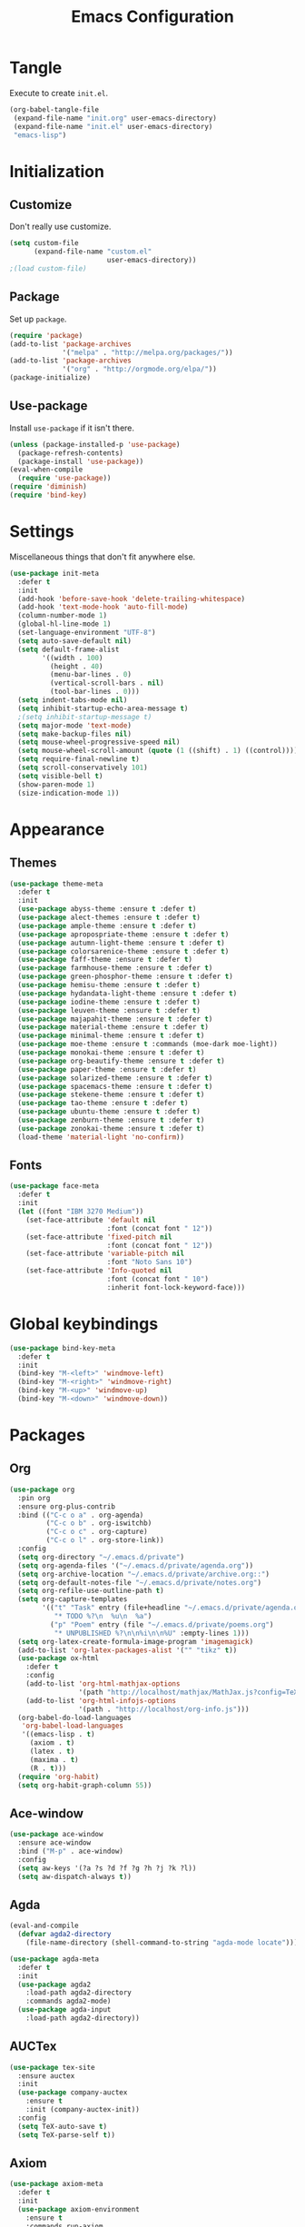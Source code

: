 #+TITLE: Emacs Configuration
#+OPTIONS: num:nil
#+STARTUP: indent

* Tangle

Execute to create =init.el=.

#+BEGIN_SRC emacs-lisp :tangle no :results silent
  (org-babel-tangle-file
   (expand-file-name "init.org" user-emacs-directory)
   (expand-file-name "init.el" user-emacs-directory)
   "emacs-lisp")
#+END_SRC

* Initialization

** Customize

Don't really use customize.

#+BEGIN_SRC emacs-lisp
  (setq custom-file
        (expand-file-name "custom.el"
                          user-emacs-directory))
  ;(load custom-file)
#+END_SRC

** Package

Set up =package=.

#+BEGIN_SRC emacs-lisp
  (require 'package)
  (add-to-list 'package-archives
               '("melpa" . "http://melpa.org/packages/"))
  (add-to-list 'package-archives
               '("org" . "http://orgmode.org/elpa/"))
  (package-initialize)
#+END_SRC

** Use-package

Install =use-package= if it isn't there.

#+BEGIN_SRC emacs-lisp
  (unless (package-installed-p 'use-package)
    (package-refresh-contents)
    (package-install 'use-package))
  (eval-when-compile
    (require 'use-package))
  (require 'diminish)
  (require 'bind-key)
#+END_SRC

* Settings

Miscellaneous things that don't fit anywhere else.

#+BEGIN_SRC emacs-lisp
  (use-package init-meta
    :defer t
    :init
    (add-hook 'before-save-hook 'delete-trailing-whitespace)
    (add-hook 'text-mode-hook 'auto-fill-mode)
    (column-number-mode 1)
    (global-hl-line-mode 1)
    (set-language-environment "UTF-8")
    (setq auto-save-default nil)
    (setq default-frame-alist
          '((width . 100)
            (height . 40)
            (menu-bar-lines . 0)
            (vertical-scroll-bars . nil)
            (tool-bar-lines . 0)))
    (setq indent-tabs-mode nil)
    (setq inhibit-startup-echo-area-message t)
    ;(setq inhibit-startup-message t)
    (setq major-mode 'text-mode)
    (setq make-backup-files nil)
    (setq mouse-wheel-progressive-speed nil)
    (setq mouse-wheel-scroll-amount (quote (1 ((shift) . 1) ((control)))))
    (setq require-final-newline t)
    (setq scroll-conservatively 101)
    (setq visible-bell t)
    (show-paren-mode 1)
    (size-indication-mode 1))
#+END_SRC

* Appearance

** Themes

#+BEGIN_SRC emacs-lisp
  (use-package theme-meta
    :defer t
    :init
    (use-package abyss-theme :ensure t :defer t)
    (use-package alect-themes :ensure t :defer t)
    (use-package ample-theme :ensure t :defer t)
    (use-package apropospriate-theme :ensure t :defer t)
    (use-package autumn-light-theme :ensure t :defer t)
    (use-package colorsarenice-theme :ensure t :defer t)
    (use-package faff-theme :ensure t :defer t)
    (use-package farmhouse-theme :ensure t :defer t)
    (use-package green-phosphor-theme :ensure t :defer t)
    (use-package hemisu-theme :ensure t :defer t)
    (use-package hydandata-light-theme :ensure t :defer t)
    (use-package iodine-theme :ensure t :defer t)
    (use-package leuven-theme :ensure t :defer t)
    (use-package majapahit-theme :ensure t :defer t)
    (use-package material-theme :ensure t :defer t)
    (use-package minimal-theme :ensure t :defer t)
    (use-package moe-theme :ensure t :commands (moe-dark moe-light))
    (use-package monokai-theme :ensure t :defer t)
    (use-package org-beautify-theme :ensure t :defer t)
    (use-package paper-theme :ensure t :defer t)
    (use-package solarized-theme :ensure t :defer t)
    (use-package spacemacs-theme :ensure t :defer t)
    (use-package stekene-theme :ensure t :defer t)
    (use-package tao-theme :ensure t :defer t)
    (use-package ubuntu-theme :ensure t :defer t)
    (use-package zenburn-theme :ensure t :defer t)
    (use-package zonokai-theme :ensure t :defer t)
    (load-theme 'material-light 'no-confirm))

#+END_SRC

** Fonts

#+BEGIN_SRC emacs-lisp
  (use-package face-meta
    :defer t
    :init
    (let ((font "IBM 3270 Medium"))
      (set-face-attribute 'default nil
                          :font (concat font " 12"))
      (set-face-attribute 'fixed-pitch nil
                          :font (concat font " 12"))
      (set-face-attribute 'variable-pitch nil
                          :font "Noto Sans 10")
      (set-face-attribute 'Info-quoted nil
                          :font (concat font " 10")
                          :inherit font-lock-keyword-face)))
#+END_SRC

* Global keybindings

#+BEGIN_SRC emacs-lisp
  (use-package bind-key-meta
    :defer t
    :init
    (bind-key "M-<left>" 'windmove-left)
    (bind-key "M-<right>" 'windmove-right)
    (bind-key "M-<up>" 'windmove-up)
    (bind-key "M-<down>" 'windmove-down))
#+END_SRC

* Packages

** Org

#+BEGIN_SRC emacs-lisp
  (use-package org
    :pin org
    :ensure org-plus-contrib
    :bind (("C-c o a" . org-agenda)
           ("C-c o b" . org-iswitchb)
           ("C-c o c" . org-capture)
           ("C-c o l" . org-store-link))
    :config
    (setq org-directory "~/.emacs.d/private")
    (setq org-agenda-files '("~/.emacs.d/private/agenda.org"))
    (setq org-archive-location "~/.emacs.d/private/archive.org::")
    (setq org-default-notes-file "~/.emacs.d/private/notes.org")
    (setq org-refile-use-outline-path t)
    (setq org-capture-templates
          '(("t" "Task" entry (file+headline "~/.emacs.d/private/agenda.org" "Tasks")
             "* TODO %?\n  %u\n  %a")
            ("p" "Poem" entry (file "~/.emacs.d/private/poems.org")
             "* UNPUBLISHED %?\n\n%i\n\n%U" :empty-lines 1)))
    (setq org-latex-create-formula-image-program 'imagemagick)
    (add-to-list 'org-latex-packages-alist '("" "tikz" t))
    (use-package ox-html
      :defer t
      :config
      (add-to-list 'org-html-mathjax-options
                   '(path "http://localhost/mathjax/MathJax.js?config=TeX-AMS_HTML"))
      (add-to-list 'org-html-infojs-options
                   '(path . "http://localhost/org-info.js")))
    (org-babel-do-load-languages
     'org-babel-load-languages
     '((emacs-lisp . t)
       (axiom . t)
       (latex . t)
       (maxima . t)
       (R . t)))
    (require 'org-habit)
    (setq org-habit-graph-column 55))
#+END_SRC

** Ace-window

#+BEGIN_SRC emacs-lisp
  (use-package ace-window
    :ensure ace-window
    :bind ("M-p" . ace-window)
    :config
    (setq aw-keys '(?a ?s ?d ?f ?g ?h ?j ?k ?l))
    (setq aw-dispatch-always t))
#+END_SRC

** Agda

#+BEGIN_SRC emacs-lisp
  (eval-and-compile
    (defvar agda2-directory
      (file-name-directory (shell-command-to-string "agda-mode locate"))))

  (use-package agda-meta
    :defer t
    :init
    (use-package agda2
      :load-path agda2-directory
      :commands agda2-mode)
    (use-package agda-input
      :load-path agda2-directory))
#+END_SRC

** AUCTex

#+BEGIN_SRC emacs-lisp
  (use-package tex-site
    :ensure auctex
    :init
    (use-package company-auctex
      :ensure t
      :init (company-auctex-init))
    :config
    (setq TeX-auto-save t)
    (setq TeX-parse-self t))

#+END_SRC

** Axiom

#+BEGIN_SRC emacs-lisp
  (use-package axiom-meta
    :defer t
    :init
    (use-package axiom-environment
      :ensure t
      :commands run-axiom
      :bind ("C-c a" . axiom-selector)
      :init
      (setq axiom-process-program
            "~/src/fricas/usr/bin/fricas -nosman")
      (setq axiom-process-spad-source-dirs
            "~/src/fricas/usr/lib/fricas/target/x86_64-unknown-linux/src/algebra"))
    (use-package ob-axiom
      :ensure t
      :defer t))
#+END_SRC

** Company

#+BEGIN_SRC emacs-lisp
  (use-package company
    :ensure t
    :config (global-company-mode 1)
    :diminish company-mode)
#+END_SRC

** ElDoc

#+BEGIN_SRC emacs-lisp
    (use-package eldoc
      :diminish eldoc-mode
      :config (global-eldoc-mode 1))
#+END_SRC

** ESS
#+BEGIN_SRC emacs-lisp
  (use-package ess-site
    :ensure ess
    :commands R)
#+END_SRC

** Flycheck

#+BEGIN_SRC emacs-lisp
  (use-package flycheck
    :ensure t
    :config (global-flycheck-mode 1))
#+END_SRC

** God mode

#+BEGIN_SRC emacs-lisp
  (use-package god-mode
    :disabled t
    :ensure t)

#+END_SRC

** Golden Ratio

#+BEGIN_SRC emacs-lisp
  (use-package golden-ratio
    :ensure t
    :config (golden-ratio-mode)
    :diminish golden-ratio-mode)
#+END_SRC

** Haskell

#+BEGIN_SRC emacs-lisp
  (use-package haskell-meta
    :defer t
    :init
    (use-package haskell-mode
      :ensure t)
    (use-package flycheck-haskell
      :ensure t))
#+END_SRC

** Helm

#+BEGIN_SRC emacs-lisp
  (use-package helm-config
    :ensure helm
    :demand t
    :bind (("C-S-z" . helm-buffers-list)
           ("C-x C-f" . helm-find-files)
           ("C-x p" . helm-browse-project)
           ("C-z" . helm-mini)
           ("M-x" . helm-M-x))
    :config
    (use-package helm-mode
      :diminish helm-mode
      :init (helm-mode 1))
    (use-package helm-ls-git
      :ensure helm-ls-git)
    (use-package helm-swoop
      :ensure t
      :bind (("M-s o" . helm-swoop)
             ("M-s /" . helm-multi-swoop))))
#+END_SRC

** Idris

#+BEGIN_SRC emacs-lisp
  (use-package idris-meta
    :defer t
    :init
    (use-package idris-mode
      :ensure t)
    (use-package helm-idris
      :ensure t))
#+END_SRC

** Lean Prover

#+BEGIN_SRC emacs-lisp
  (eval-and-compile
    (defvar lean-rootdir
      "~/src/leanprover/usr")
    (defvar lean-emacs-path
      (concat lean-rootdir "/share/emacs/site-lisp/lean")))

  (use-package lean-mode
    :load-path lean-emacs-path
    :mode "\\.h?lean\\'"
    :init
    (use-package company :ensure t)
    (use-package dash :ensure t)
    (use-package dash-functional :ensure t)
    (use-package flycheck :ensure t)
    (use-package f :ensure t)
    (use-package fill-column-indicator
      :ensure t
      :config
      (setq fci-rule-column 90))
    (use-package s :ensure t)
    (use-package lua-mode :ensure t)
    (use-package mmm-mode :ensure t :diminish mmm-mode))
#+END_SRC

*** TODO Make that command create temporary directories

** Magit

#+BEGIN_SRC emacs-lisp
  (use-package magit
    :ensure t
    :bind (("C-x g" . magit-status)))
#+END_SRC

** Markdown

#+BEGIN_SRC emacs-lisp
  (use-package markdown-mode
    :ensure t
    :mode "\\.md\\'")
#+END_SRC

** Maxima

#+BEGIN_SRC emacs-lisp
  (use-package maxima
    :mode ("\\.mac\\'" . maxima-mode)
    :interpreter ("maxima" . maxima))
#+END_SRC

** Ocaml

#+BEGIN_SRC emacs-lisp
  (eval-and-compile
    (defvar opam-site-lisp
      (concat
       (substring
        (shell-command-to-string "opam config var share 2> /dev/null")
        0 -1)
       "/emacs/site-lisp")))

  (use-package ocaml-meta
    :disabled t
    :defer t
    :init
    (use-package tuareg
      :ensure t
      :commands tuareg-mode)
    (use-package merlin
      :load-path opam-site-lisp
      :commands merlin-mode
      :init (add-hook 'tuareg-mode-hook 'merlin-mode))
    (use-package utop
      :load-path opam-site-lisp
      :commands (utop utop-minor-mode)
      :init (add-hook 'tuareg-mode-hook 'utop-minor-mode)
      :diminish utop-minor-mode)
    (use-package ocp-indent
      :load-path opam-site-lisp
      :commands ocp-setup-indent
      :init (add-hook 'tuareg-mode-hook 'ocp-setup-indent)))
#+END_SRC

** Polymode
#+BEGIN_SRC emacs-lisp
  (use-package polymode
    :ensure t)
#+END_SRC

** Popwin

#+BEGIN_SRC emacs-lisp
  (use-package popwin
    :ensure t
    :config (popwin-mode 1))
#+END_SRC

** Powerline

#+BEGIN_SRC emacs-lisp
  (use-package powerline
    :disabled t
    :ensure t
    :config (powerline-default-theme))
#+END_SRC

** Proof General

#+BEGIN_SRC emacs-lisp
  (use-package proof-meta
    :defer t
    :init
    (use-package proof-site
      :load-path "~/.emacs.d/site-lisp/proof-general/ProofGeneral/generic")
    (use-package company-coq
      :ensure t
      :commands company-coq-initialize
      :init (add-hook 'coq-mode-hook 'company-coq-initialize)))
#+END_SRC

** Rainbow Delimiters

#+BEGIN_SRC emacs-lisp
  (use-package rainbow-delimiters
    :ensure t
    :config
    (add-hook 'prog-mode-hook #'rainbow-delimiters-mode))
#+END_SRC

** Slime

#+BEGIN_SRC emacs-lisp
  (use-package slime
    :ensure t
    :commands (slime slime-mode)
    :init
    (setq inferior-lisp-program "sbcl")
    (setq slime-contribs '(slime-fancy)))
#+END_SRC

** SML

#+BEGIN_SRC emacs-lisp
  (use-package sml-meta
    :defer t
    :init
    (use-package sml-mode
      :ensure t
      :commands (sml-mode sml-run))
    (use-package ob-sml
      :ensure t))
#+END_SRC

** Unicode Fonts

#+BEGIN_SRC emacs-lisp
  (use-package unicode-fonts
    :ensure t
    :config
    (unicode-fonts-setup))
#+END_SRC

